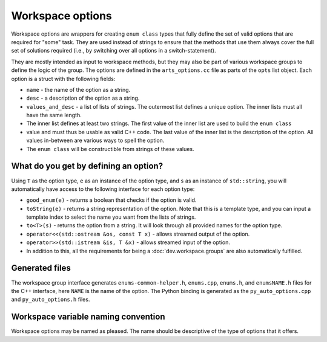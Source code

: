 Workspace options
#################

Workspace options are wrappers for creating ``enum class`` types that fully define the set of valid options 
that are required for "some" task.  They are used instead of strings to ensure that the methods that use them
always cover the full set of solutions required (i.e., by switching over all options in a switch-statement).

They are mostly intended as input to workspace methods, but they may also be part of various workspace groups
to define the logic of the group.  The options are defined in the ``arts_options.cc`` file as parts of the
``opts`` list object.  Each option is a struct with the following fields:

- ``name`` - the name of the option as a string.
- ``desc`` - a description of the option as a string.
- ``values_and_desc`` - a list of lists of strings.  The outermost list defines a unique option.  The inner lists must all have the same length.
- The inner list defines at least two strings.  The first value of the inner list are used to build the ``enum class``
- value and must thus be usable as valid C++ code.  The last value of the inner list is the description of the option.  All values in-between are various ways to spell the option.
- The ``enum class`` will be constructible from strings of these values.

What do you get by defining an option?
======================================

Using ``T`` as the option type, ``e`` as an instance of the option type, and ``s`` as an instance of ``std::string``,
you will automatically have access to the following interface for each option type:

- ``good_enum(e)`` - returns a boolean that checks if the option is valid.
- ``toString(e)`` - returns a string representation of the option.  Note that this is a template type,
  and you can input a template index to select the name you want from the lists of strings.
- ``to<T>(s)`` - returns the option from a string.  It will look through all provided names for the option type.
- ``operator<<(std::ostream &os, const T x)`` - allows streamed output of the option.
- ``operator>>(std::istream &is, T &x)`` - allows streamed input of the option.
- In addition to this, all the requirements for being a :doc:`dev.workspace.groups` are also automatically fulfilled.

Generated files
===============

The workspace group interface generates ``enums-common-helper.h``, ``enums.cpp``, ``enums.h``, and ``enumsNAME.h`` files for the C++ interface, here ``NAME`` is the name of the option.
The Python binding is generated as the ``py_auto_options.cpp`` and ``py_auto_options.h`` files.

Workspace variable naming convention
====================================

Workspace options may be named as pleased.  The name should be descriptive of the type of options that it offers.
